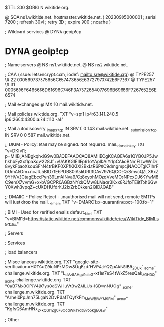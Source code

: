$TTL 300
$ORIGIN wikitide.org.

@		SOA ns1.wikitide.net. hostmaster.wikitide.net. (
		20230905000001	; serial
		7200		; refresh
		30M		; retry
		3D		; expire
		900		; ncache
)

; Wildcard services
@		DYNA	geoip!cp
*		DYNA	geoip!cp

; Name servers
@		NS	ns1.wikitide.net.
@		NS	ns2.wikitide.net.

; CAA (issue: letsencrypt.com, iodef: mailto:sre@wikitide.org)
@		TYPE257	\# 22 000569737375656C657473656E63727970742E6F7267
@		TYPE257	\# 31 0005696F6465666D61696C746F3A7372654077696B69666F7267652E6E6574

; Mail exchanges
@		MX	10	mail.wikitide.net.

; Mail policies
wikitide.org.		TXT	"v=spf1 ip4:63.141.240.5 ip6:2604:4300:a:24::110 -all"

; Mail autodiscovery
_imaps._tcp		IN SRV	0 0 143 mail.wikitide.net.
_submission._tcp	IN SRV	0 0 587 mail.wikitide.net.

;; DKIM - Policy: Mail may be signed. Not required.
mail._domainkey	TXT	"v=DKIM1; p=MIIBIjANBgkqhkiG9w0BAQEFAAOCAQ8AMIIBCgKCAQEA6a1QYBQJP5JwhkhbFyXxfIpaXqw228Jf+vUAKKGIEIIEp61oYAplDAiYrlpCAhoBNmFIzwWnDr8vykFpaoXsouSFhN4trBKFOXFfKKIXlSBxLtR6P0C9dmgmpcjNACOTgK7lhrF0UmA5Om+ncJlU5BID7fE6PUB80iAshURt3DAvV976QCOsQrSmvcQZLX6xZ9YHVv2CtagEbcoPyn39LmAINva9/Cz8xyohMOzqVveMOsNPcxDJ6KYwM8C9emX7yvmG+xxbVGCPR0AGBzNYxbQMw8LMaqr3Kxx8RJfpTEjjtToh6GwY0XwhBvpqZ+cUXDHUfdrKJ2IxZrbDkken2QIDAQAB"

;; DMARC - Policy: Reject - unauthorised mail will not send, remote SMTPs will just drop the mail.
_dmarc		TXT	"v=DMARC1;p=quarantine;pct=100;fo=1"

; BIMI - Used for verified emails
default._bimi	TXT	"v=BIMI1;l=https://static.wikitide.net/commonswikitide/e/ea/WikiTide_BIMI.svg;a="

; Servers

; Services

; load balancers

; Miscellaneous
wikitide.org.						TXT	"google-site-verification=H0TGuZ9luNPsMDwSUgPzdfHVP4aYQZpAkN5lB9_20Uk"
_acme-challenge.wikitide.org.				TXT     "L_oVz8AHgy9c_IeG-xt1m7eS4tWxZ5resQak_AGH0_Q"
_acme-challenge.wikitide.org.				TXT     "0aB7Mx8CPiY4j87ys8dSWHuVt8wZAILUs-ISBwnNUOg"
_acme-challenge.m.wikitide.org.				TXT	"Arhei0PpJnn75LgaN2DvPUafTQyfkFm_MdWBlWYM9FM"
_acme-challenge.m.wikitide.org.				TXT	"KgfsQ3AmHNx_24kQGI1Zg07GOcdWkaYdbB7o5kgEGEw"

; Other
